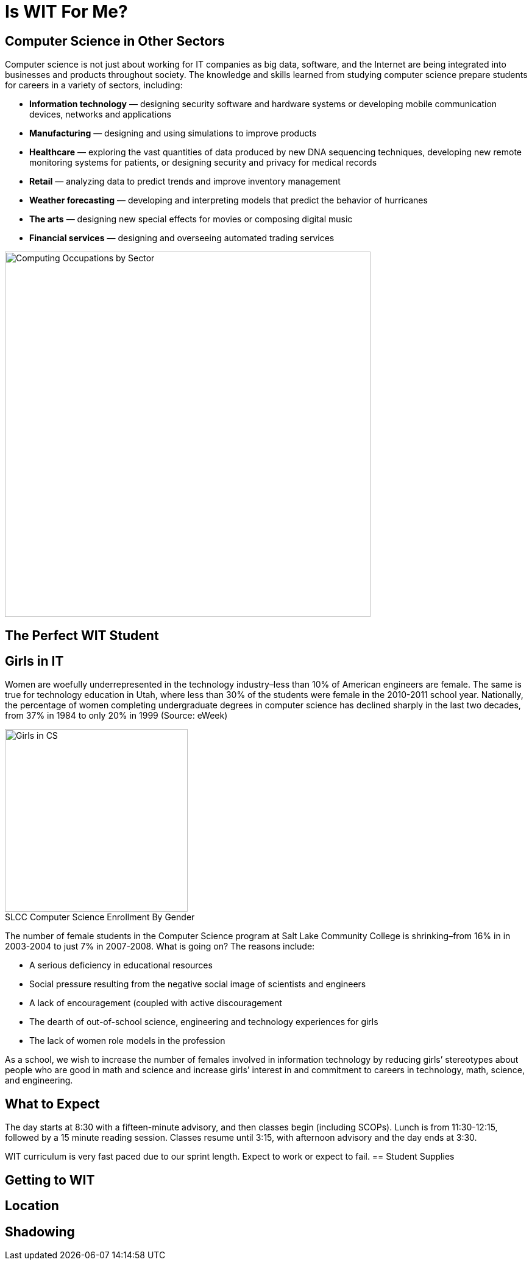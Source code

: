 = Is WIT For Me?
:figure-caption!:

== Computer Science in Other Sectors
Computer science is not just about working for IT companies as big data, software, and the Internet are being integrated into businesses and products throughout society. The knowledge and skills learned from studying computer science prepare students for careers in a variety of sectors, including:

* *Information technology* — designing security software and hardware systems or developing mobile communication devices, networks and applications
* *Manufacturing* — designing and using simulations to improve products
* *Healthcare* — exploring the vast quantities of data produced by new DNA sequencing techniques, developing new remote monitoring systems for patients, or designing security and privacy for medical records
* *Retail* — analyzing data to predict trends and improve inventory management
* *Weather forecasting* — developing and interpreting models that predict the behavior of hurricanes
* *The arts* — designing new special effects for movies or composing digital music
* *Financial services* — designing and overseeing automated trading services

[[img-ComputingOccupations]]
image::ITSector.png["Computing Occupations by Sector", 600,float="top",align="Center"]

<<<

== The Perfect WIT Student

== Girls in IT
Women are woefully underrepresented in the technology industry–less than 10% of American engineers are female. The same is true for technology education in Utah, where less than 30% of the students were female in the 2010-2011 school year. Nationally, the percentage of women completing undergraduate degrees in computer science has declined sharply in the last two decades, from 37% in 1984 to only 20% in 1999 (Source: eWeek)
[[img-GirlsCS]]
.SLCC Computer Science Enrollment By Gender
image::GirlsCS.png["Girls in CS", 300,float="Right",align="Right"]
The number of female students in the Computer Science program at Salt Lake Community College is shrinking–from 16% in in 2003-2004 to just 7% in 2007-2008. What is going on? The reasons include:

* A serious deficiency in educational resources
* Social pressure resulting from the negative social image of scientists and engineers
* A lack of encouragement (coupled with active discouragement
* The dearth of out-of-school science, engineering and technology experiences for girls
* The lack of women role models in the profession

As a school, we wish to increase the number of females involved in information technology by reducing girls’ stereotypes about people who are good in math and science and increase girls’ interest in and commitment to careers in technology, math, science, and engineering.

== What to Expect
The day starts at 8:30 with a fifteen-minute advisory, and then classes begin (including SCOPs). Lunch is from 11:30-12:15, followed by a 15 minute reading session. Classes resume until 3:15, with afternoon advisory and the day ends at 3:30.

WIT curriculum is very fast paced due to our sprint length. Expect to work or expect to fail.
== Student Supplies

== Getting to WIT

== Location

== Shadowing